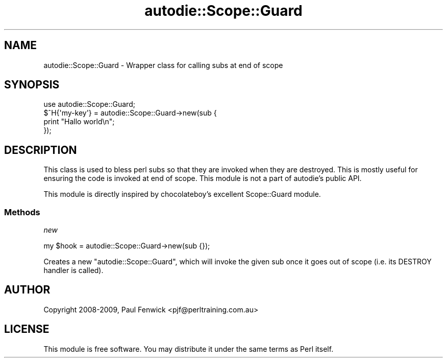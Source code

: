 .\" -*- mode: troff; coding: utf-8 -*-
.\" Automatically generated by Pod::Man 5.0102 (Pod::Simple 3.45)
.\"
.\" Standard preamble:
.\" ========================================================================
.de Sp \" Vertical space (when we can't use .PP)
.if t .sp .5v
.if n .sp
..
.de Vb \" Begin verbatim text
.ft CW
.nf
.ne \\$1
..
.de Ve \" End verbatim text
.ft R
.fi
..
.\" \*(C` and \*(C' are quotes in nroff, nothing in troff, for use with C<>.
.ie n \{\
.    ds C` ""
.    ds C' ""
'br\}
.el\{\
.    ds C`
.    ds C'
'br\}
.\"
.\" Escape single quotes in literal strings from groff's Unicode transform.
.ie \n(.g .ds Aq \(aq
.el       .ds Aq '
.\"
.\" If the F register is >0, we'll generate index entries on stderr for
.\" titles (.TH), headers (.SH), subsections (.SS), items (.Ip), and index
.\" entries marked with X<> in POD.  Of course, you'll have to process the
.\" output yourself in some meaningful fashion.
.\"
.\" Avoid warning from groff about undefined register 'F'.
.de IX
..
.nr rF 0
.if \n(.g .if rF .nr rF 1
.if (\n(rF:(\n(.g==0)) \{\
.    if \nF \{\
.        de IX
.        tm Index:\\$1\t\\n%\t"\\$2"
..
.        if !\nF==2 \{\
.            nr % 0
.            nr F 2
.        \}
.    \}
.\}
.rr rF
.\" ========================================================================
.\"
.IX Title "autodie::Scope::Guard 3"
.TH autodie::Scope::Guard 3 2024-04-16 "perl v5.40.0" "Perl Programmers Reference Guide"
.\" For nroff, turn off justification.  Always turn off hyphenation; it makes
.\" way too many mistakes in technical documents.
.if n .ad l
.nh
.SH NAME
autodie::Scope::Guard \- Wrapper class for calling subs at end of scope
.SH SYNOPSIS
.IX Header "SYNOPSIS"
.Vb 4
\&    use autodie::Scope::Guard;
\&    $^H{\*(Aqmy\-key\*(Aq} = autodie::Scope::Guard\->new(sub {
\&        print "Hallo world\en";
\&    });
.Ve
.SH DESCRIPTION
.IX Header "DESCRIPTION"
This class is used to bless perl subs so that they are invoked when
they are destroyed.  This is mostly useful for ensuring the code is
invoked at end of scope.  This module is not a part of autodie's
public API.
.PP
This module is directly inspired by chocolateboy's excellent
Scope::Guard module.
.SS Methods
.IX Subsection "Methods"
\fInew\fR
.IX Subsection "new"
.PP
.Vb 1
\&  my $hook = autodie::Scope::Guard\->new(sub {});
.Ve
.PP
Creates a new \f(CW\*(C`autodie::Scope::Guard\*(C'\fR, which will invoke the given
sub once it goes out of scope (i.e. its DESTROY handler is called).
.SH AUTHOR
.IX Header "AUTHOR"
Copyright 2008\-2009, Paul Fenwick <pjf@perltraining.com.au>
.SH LICENSE
.IX Header "LICENSE"
This module is free software.  You may distribute it under the
same terms as Perl itself.
